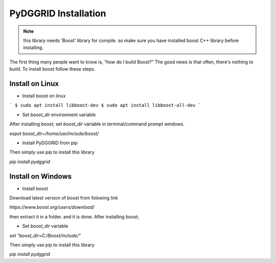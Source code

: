 PyDGGRID Installation
============================

.. note:: this library needs 'Boost' library for compile. so make sure you have installed boost C++ library before installing.
The first thing many people want to know is, “how do I build Boost?” The good news is that often, there's nothing to build. To install boost follow these steps.

Install on Linux
-------------------------
- Install boost on linux

```
$ sudo apt install libboost-dev
$ sudo apt install libboost-all-dev
```

- Set `boost_dir` environment variable

After installing boost; set `boost_dir` variable in terminal/command prompt windows.

`expot boost_dir=/home/usr/include/boost/`

- Install PyDGGRID from pip

Then simply use pip to install this library

`pip install pydggrid`


Install on Windows
-------------------------

- Install boost

Download latest version of boost from folowing link

`https://www.boost.org/users/download/`

then extract it in a folder. and it is done. After installing boost;

- Set `boost_dir` variable

`set "boost_dir=C:/Boost/include/"`

Then simply use pip to install this library

`pip install pydggrid`



